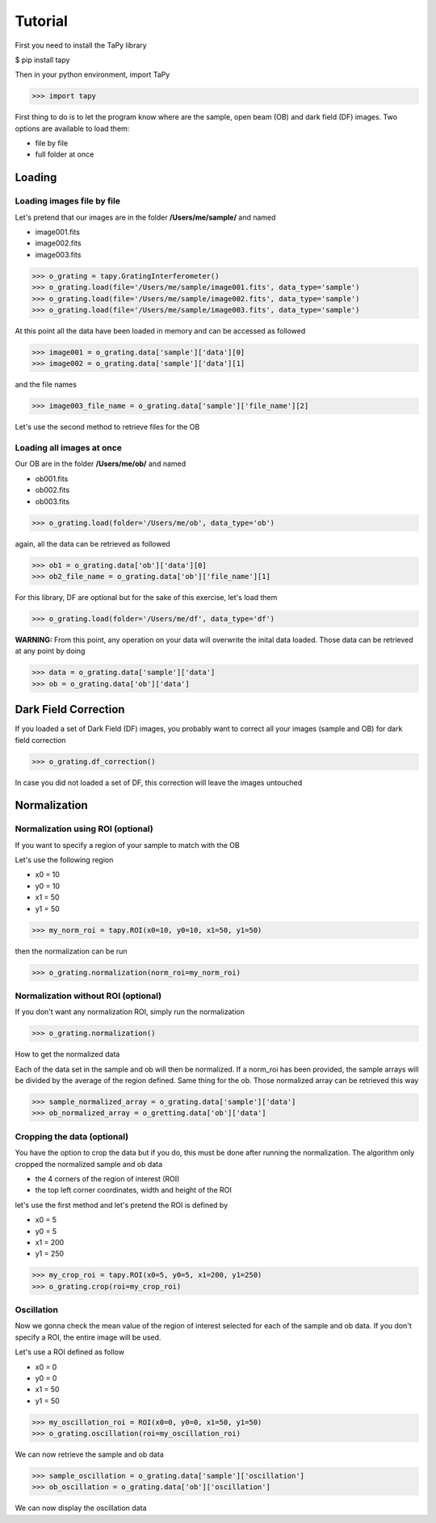 ********
Tutorial
********

First you need to install the TaPy library

$ pip install tapy

Then in your python environment, import TaPy

>>> import tapy

First thing to do is to let the program know where are the sample, open beam (OB) and dark field (DF) images. 
Two options are available to load them:

* file by file
* full folder at once

Loading
#######
  
Loading images file by file
***************************

Let's pretend that our images are in the folder **/Users/me/sample/** and named 

- image001.fits
- image002.fits
- image003.fits

>>> o_grating = tapy.GratingInterferometer()
>>> o_grating.load(file='/Users/me/sample/image001.fits', data_type='sample')
>>> o_grating.load(file='/Users/me/sample/image002.fits', data_type='sample')
>>> o_grating.load(file='/Users/me/sample/image003.fits', data_type='sample')

At this point all the data have been loaded in memory and can be accessed as followed

>>> image001 = o_grating.data['sample']['data'][0]
>>> image002 = o_grating.data['sample']['data'][1]

and the file names

>>> image003_file_name = o_grating.data['sample']['file_name'][2]

Let's use the second method to retrieve files for the OB

Loading all images at once
**************************

Our OB are in the folder **/Users/me/ob/** and named

- ob001.fits
- ob002.fits
- ob003.fits

>>> o_grating.load(folder='/Users/me/ob', data_type='ob')

again, all the data can be retrieved as followed

>>> ob1 = o_grating.data['ob']['data'][0]
>>> ob2_file_name = o_grating.data['ob']['file_name'][1]

For this library, DF are optional but for the sake of this exercise, let's load them 

>>> o_grating.load(folder='/Users/me/df', data_type='df')

**WARNING:**
From this point, any operation on your data will overwrite the inital data loaded. Those
data can be retrieved at any point by doing

>>> data = o_grating.data['sample']['data']
>>> ob = o_grating.data['ob']['data']

Dark Field Correction
#####################

If you loaded a set of Dark Field (DF) images, you probably want to correct all your
images (sample and OB) for dark field correction

>>> o_grating.df_correction()

In case you did not loaded a set of DF, this correction will leave the images untouched

Normalization
#############

Normalization using ROI (optional)
**********************************

If you want to specify a region of your sample to match with the OB

Let's use the following region 

- x0 = 10
- y0 = 10
- x1 = 50
- y1 = 50

>>> my_norm_roi = tapy.ROI(x0=10, y0=10, x1=50, y1=50)

then the normalization can be run

>>> o_grating.normalization(norm_roi=my_norm_roi)

Normalization without ROI (optional)
************************************

If you don't want any normalization ROI, simply run the normalization

>>> o_grating.normalization()

How to get the normalized data

Each of the data set in the sample and ob will then be normalized.
If a norm_roi has been provided, the sample arrays will be divided by the average of the 
region defined. Same thing for the ob. Those normalized array can be retrieved this way

>>> sample_normalized_array = o_grating.data['sample']['data']
>>> ob_normalized_array = o_gretting.data['ob']['data']

Cropping the data (optional)
****************************

You have the option to crop the data but if you do, this must be done after running the normalization. 
The algorithm only cropped the normalized sample and ob data

- the 4 corners of the region of interest (ROI)
- the top left corner coordinates, width and height of the ROI

let's use the first method and let's pretend the ROI is defined by

- x0 = 5
- y0 = 5
- x1 = 200
- y1 = 250

>>> my_crop_roi = tapy.ROI(x0=5, y0=5, x1=200, y1=250)
>>> o_grating.crop(roi=my_crop_roi)

Oscillation
***********

Now we gonna check the mean value of the region of interest selected for each of the sample and ob data.
If you don't specify a ROI, the entire image will be used.

Let's use a ROI defined as follow

- x0 = 0
- y0 = 0
- x1 = 50
- y1 = 50

>>> my_oscillation_roi = ROI(x0=0, y0=0, x1=50, y1=50)
>>> o_grating.oscillation(roi=my_oscillation_roi)

We can now retrieve the sample and ob data

>>> sample_oscillation = o_grating.data['sample']['oscillation']
>>> ob_oscillation = o_grating.data['ob']['oscillation']

We can now display the oscillation data
